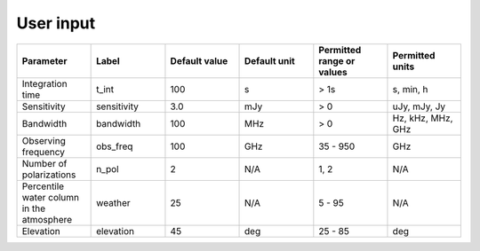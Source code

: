 User input
----------

.. list-table::
    :widths: 10 10 10 10 10 10
    :header-rows: 1

    * - Parameter
      - Label
      - Default value
      - Default unit
      - Permitted range or values
      - Permitted units
    * - Integration time
      - t_int
      - 100
      - s
      - > 1s
      - s, min, h
    * - Sensitivity
      - sensitivity
      - 3.0
      - mJy
      - > 0
      - uJy, mJy, Jy
    * - Bandwidth
      - bandwidth
      - 100
      - MHz
      - > 0
      - Hz, kHz, MHz, GHz
    * - Observing frequency
      - obs_freq
      - 100
      - GHz
      - 35 - 950
      - GHz
    * - Number of polarizations
      - n_pol
      - 2
      - N/A
      - 1, 2
      - N/A
    * - Percentile water column in the atmosphere
      - weather
      - 25
      - N/A
      - 5 - 95
      - N/A
    * - Elevation
      - elevation
      - 45
      - deg
      - 25 - 85
      - deg